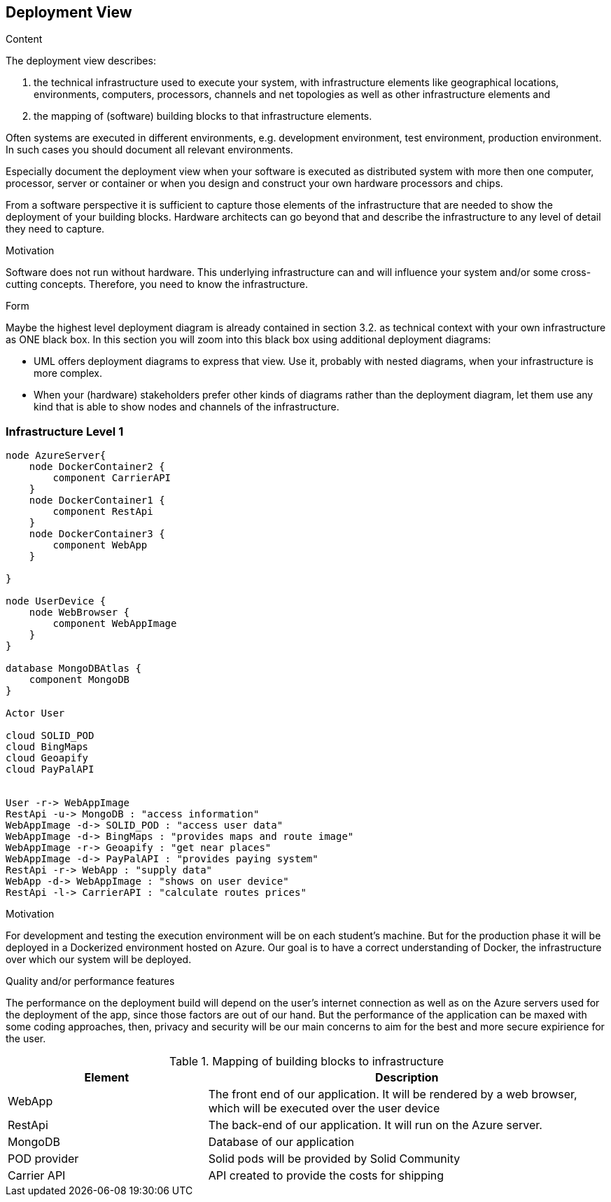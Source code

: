 [[section-deployment-view]]


== Deployment View

[role="arc42help"]
****
.Content
The deployment view describes:

 1. the technical infrastructure used to execute your system, with infrastructure elements like geographical locations, environments, computers, processors, channels and net topologies as well as other infrastructure elements and

2. the mapping of (software) building blocks to that infrastructure elements.

Often systems are executed in different environments, e.g. development environment, test environment, production environment. In such cases you should document all relevant environments.

Especially document the deployment view when your software is executed as distributed system with more then one computer, processor, server or container or when you design and construct your own hardware processors and chips.

From a software perspective it is sufficient to capture those elements of the infrastructure that are needed to show the deployment of your building blocks. Hardware architects can go beyond that and describe the infrastructure to any level of detail they need to capture.

.Motivation
Software does not run without hardware.
This underlying infrastructure can and will influence your system and/or some
cross-cutting concepts. Therefore, you need to know the infrastructure.

.Form

Maybe the highest level deployment diagram is already contained in section 3.2. as
technical context with your own infrastructure as ONE black box. In this section you will
zoom into this black box using additional deployment diagrams:

* UML offers deployment diagrams to express that view. Use it, probably with nested diagrams,
when your infrastructure is more complex.
* When your (hardware) stakeholders prefer other kinds of diagrams rather than the deployment diagram, let them use any kind that is able to show nodes and channels of the infrastructure.
****

=== Infrastructure Level 1

[plantuml, "07_DeploymentView", png]
----
node AzureServer{
    node DockerContainer2 {
        component CarrierAPI
    }
    node DockerContainer1 {
        component RestApi
    }
    node DockerContainer3 {
        component WebApp
    }
    
}

node UserDevice {
    node WebBrowser {
        component WebAppImage
    }
}

database MongoDBAtlas {
    component MongoDB
}

Actor User

cloud SOLID_POD
cloud BingMaps
cloud Geoapify
cloud PayPalAPI


User -r-> WebAppImage
RestApi -u-> MongoDB : "access information"
WebAppImage -d-> SOLID_POD : "access user data"
WebAppImage -d-> BingMaps : "provides maps and route image"
WebAppImage -r-> Geoapify : "get near places"
WebAppImage -d-> PayPalAPI : "provides paying system"
RestApi -r-> WebApp : "supply data"
WebApp -d-> WebAppImage : "shows on user device"
RestApi -l-> CarrierAPI : "calculate routes prices"
----

.Motivation
For development and testing the execution environment will be on each student's machine. But for the production phase it will be deployed in a Dockerized environment hosted on Azure. Our goal is to have a correct understanding of Docker, the infrastructure over which our system will be deployed.


.Quality and/or performance features
The performance on the deployment build will depend on the user's internet connection as well as on the Azure servers used for the deployment of the app, since those factors are out of our hand. But the performance of the application can be maxed with some coding approaches, then, privacy and security will be our main concerns to aim for the best and more secure expirience for the user. 

.Mapping of building blocks to infrastructure
[options="header",cols="1,2"]
|===
|Element|Description
| WebApp | The front end of our application. It will be rendered by a web browser, which will be executed over the user device
| RestApi | The back-end of our application. It will run on the Azure server.
| MongoDB | Database of our application
| POD provider | Solid pods will be provided by Solid Community
| Carrier API | API created to provide the costs for shipping 
|===
